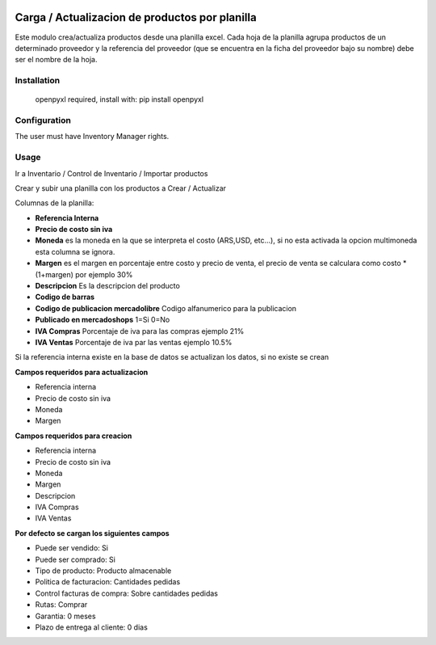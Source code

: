 .. image:: https://img.shields.io/badge/licence-AGPL--3-blue.svg
   :target: http://www.gnu.org/licenses/agpl-3.0-standalone.html
   :alt: License: AGPL-3

===============================================
Carga / Actualizacion de productos por planilla
===============================================

Este modulo crea/actualiza productos desde una planilla excel. Cada hoja de la
planilla agrupa productos de un determinado proveedor y la referencia del
proveedor (que se encuentra en la ficha del proveedor bajo su nombre) debe ser
el nombre de la hoja.

Installation
============

 openpyxl required,
 install with: pip install openpyxl

Configuration
=============

The user must have Inventory Manager rights.

Usage
=====

Ir a Inventario / Control de Inventario / Importar productos

Crear y subir una planilla con los productos a Crear / Actualizar

Columnas de la planilla:

- **Referencia Interna**
- **Precio de costo sin iva**
- **Moneda** es la moneda en la que se interpreta el costo (ARS,USD, etc...), si no esta activada la opcion multimoneda esta columna se ignora.
- **Margen** es el margen en porcentaje entre costo y precio de venta, el precio de venta se calculara como costo * (1+margen) por ejemplo 30%
- **Descripcion** Es la descripcion del producto
- **Codigo de barras**
- **Codigo de publicacion mercadolibre** Codigo alfanumerico para la publicacion
- **Publicado en mercadoshops** 1=Si 0=No
- **IVA Compras** Porcentaje de iva para las compras ejemplo 21%
- **IVA Ventas** Porcentaje de iva par las ventas ejemplo 10.5%

Si la referencia interna existe en la base de datos se actualizan los datos, si no existe se crean

**Campos requeridos para actualizacion**

- Referencia interna
- Precio de costo sin iva
- Moneda
- Margen

**Campos requeridos para creacion**

- Referencia interna
- Precio de costo sin iva
- Moneda
- Margen
- Descripcion
- IVA Compras
- IVA Ventas

**Por defecto se cargan los siguientes campos**

- Puede ser vendido: Si
- Puede ser comprado: Si
- Tipo de producto: Producto almacenable
- Politica de facturacion: Cantidades pedidas
- Control facturas de compra: Sobre cantidades pedidas
- Rutas: Comprar
- Garantia: 0 meses
- Plazo de entrega al cliente: 0 dias

